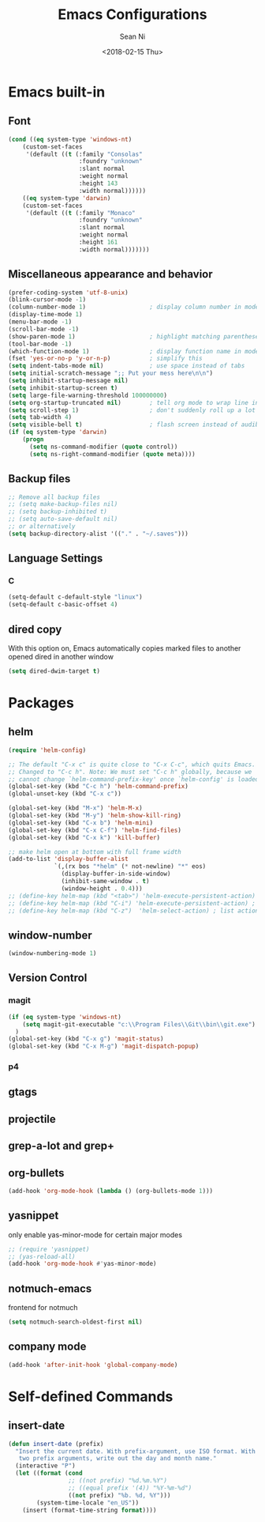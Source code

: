 
#+TITLE: Emacs Configurations
#+AUTHOR: Sean Ni
#+DATE: <2018-02-15 Thu>

* Emacs built-in

** Font
   
   #+BEGIN_SRC emacs-lisp
     (cond ((eq system-type 'windows-nt)
         (custom-set-faces
          '(default ((t (:family "Consolas"
                         :foundry "unknown"
                         :slant normal
                         :weight normal
                         :height 143
                         :width normal))))))
         ((eq system-type 'darwin)
         (custom-set-faces
          '(default ((t (:family "Monaco"
                         :foundry "unknown"
                         :slant normal
                         :weight normal
                         :height 161
                         :width normal)))))))
   #+END_SRC
   
** Miscellaneous appearance and behavior
   #+BEGIN_SRC emacs-lisp
     (prefer-coding-system 'utf-8-unix)
     (blink-cursor-mode -1)
     (column-number-mode 1)                  ; display column number in modeline
     (display-time-mode 1)                
     (menu-bar-mode -1)
     (scroll-bar-mode -1)
     (show-paren-mode 1)                     ; highlight matching parenthese
     (tool-bar-mode -1)                  
     (which-function-mode 1)                 ; display function name in modeline
     (fset 'yes-or-no-p 'y-or-n-p)           ; simplify this
     (setq indent-tabs-mode nil)             ; use space instead of tabs
     (setq initial-scratch-message ";; Put your mess here\n\n")
     (setq inhibit-startup-message nil)
     (setq inhibit-startup-screen t)
     (setq large-file-warning-threshold 100000000)
     (setq org-startup-truncated nil)        ; tell org mode to wrap line instead of shift
     (setq scroll-step 1)                    ; don't suddenly roll up a lot of lines
     (setq tab-width 4)
     (setq visible-bell t)                   ; flash screen instead of audible ding
     (if (eq system-type 'darwin)
         (progn
           (setq ns-command-modifier (quote control))
           (setq ns-right-command-modifier (quote meta))))
   #+END_SRC

** Backup files
   #+BEGIN_SRC emacs-lisp
     ;; Remove all backup files
     ;; (setq make-backup-files nil)
     ;; (setq backup-inhibited t)
     ;; (setq auto-save-default nil)
     ;; or alternatively
     (setq backup-directory-alist '(("." . "~/.saves")))
   #+END_SRC

** Language Settings

*** C
    
    #+BEGIN_SRC emacs-lisp
      (setq-default c-default-style "linux")
      (setq-default c-basic-offset 4)
    #+END_SRC

** dired copy
   With this option on, Emacs automatically copies marked files to another opened dired in another window 
   #+BEGIN_SRC emacs-lisp
     (setq dired-dwim-target t)
   #+END_SRC

* Packages

** helm
   #+BEGIN_SRC emacs-lisp
     (require 'helm-config)

     ;; The default "C-x c" is quite close to "C-x C-c", which quits Emacs.
     ;; Changed to "C-c h". Note: We must set "C-c h" globally, because we
     ;; cannot change `helm-command-prefix-key' once `helm-config' is loaded.
     (global-set-key (kbd "C-c h") 'helm-command-prefix)
     (global-unset-key (kbd "C-x c"))

     (global-set-key (kbd "M-x") 'helm-M-x)
     (global-set-key (kbd "M-y") 'helm-show-kill-ring)
     (global-set-key (kbd "C-x b") 'helm-mini)
     (global-set-key (kbd "C-x C-f") 'helm-find-files)
     (global-set-key (kbd "C-x k") 'kill-buffer)

     ;; make helm open at bottom with full frame width
     (add-to-list 'display-buffer-alist
                  `(,(rx bos "*helm" (* not-newline) "*" eos)
                    (display-buffer-in-side-window)
                    (inhibit-same-window . t)
                    (window-height . 0.4)))
     ;; (define-key helm-map (kbd "<tab>") 'helm-execute-persistent-action) ; rebind tab to run persistent action
     ;; (define-key helm-map (kbd "C-i") 'helm-execute-persistent-action) ; make TAB works in terminal
     ;; (define-key helm-map (kbd "C-z")  'helm-select-action) ; list actions using C-z
   #+END_SRC

** window-number
   #+BEGIN_SRC emacs-lisp
     (window-numbering-mode 1)
   #+END_SRC

** Version Control
*** magit

    #+BEGIN_SRC emacs-lisp
      (if (eq system-type 'windows-nt)
          (setq magit-git-executable "c:\\Program Files\\Git\\bin\\git.exe")
        )
      (global-set-key (kbd "C-x g") 'magit-status)
      (global-set-key (kbd "C-x M-g") 'magit-dispatch-popup)
    #+END_SRC

*** p4
    
** gtags

** projectile

** grep-a-lot and grep+

** org-bullets
   #+BEGIN_SRC emacs-lisp
     (add-hook 'org-mode-hook (lambda () (org-bullets-mode 1)))
   #+END_SRC

** yasnippet 
   
   only enable yas-minor-mode for certain major modes
   
   #+begin_src emacs-lisp :tangle yes
     ;; (require 'yasnippet)
     ;; (yas-reload-all)
     (add-hook 'org-mode-hook #'yas-minor-mode)
   #+end_src

** notmuch-emacs

   frontend for notmuch

   #+BEGIN_SRC emacs-lisp
     (setq notmuch-search-oldest-first nil)   
   #+END_SRC

** company mode
   #+BEGIN_SRC emacs-lisp
     (add-hook 'after-init-hook 'global-company-mode)
   #+END_SRC

* Self-defined Commands

** insert-date
   #+BEGIN_SRC emacs-lisp
     (defun insert-date (prefix)
       "Insert the current date. With prefix-argument, use ISO format. With
        two prefix arguments, write out the day and month name."
       (interactive "P")
       (let ((format (cond
                      ;; ((not prefix) "%d.%m.%Y")
                      ;; ((equal prefix '(4)) "%Y-%m-%d")
                      ((not prefix) "%b. %d, %Y")))
             (system-time-locale "en_US"))
         (insert (format-time-string format))))
   #+END_SRC


   

